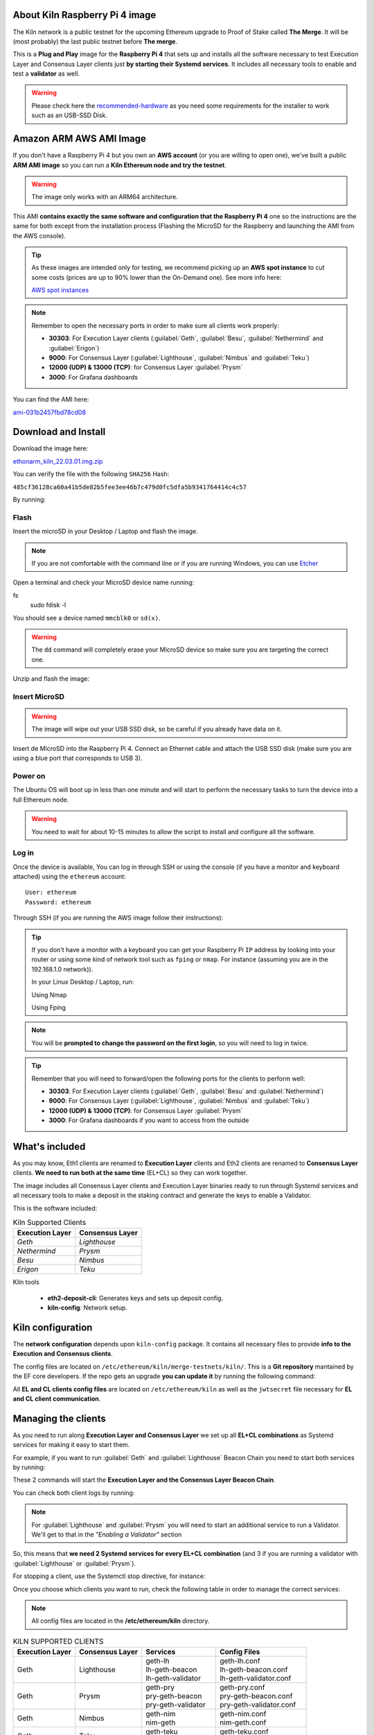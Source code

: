 About Kiln Raspberry Pi 4 image
===============================

The Kiln network is a public testnet for the upcoming Ethereum upgrade 
to Proof of Stake called **The Merge**. It will be (most probably) the last 
public testnet before **The merge**.

This is a **Plug and Play** image for the **Raspberry Pi 4** that sets up and 
installs all the software necessary to test Execution Layer and Consensus Layer clients 
just **by starting their Systemd services**. It includes all necessary tools to enable 
and test a **validator** as well.

.. warning::
  
  Please check here the `recommended-hardware`_ as you need some requirements for the 
  installer to work such as an USB-SSD Disk.

.. _recommended-hardware: https://ethereum-on-arm-documentation.readthedocs.io/en/latest/quick-guide/recommended-hardware.html

Amazon ARM AWS AMI Image
========================

If you don't have a Raspberry Pi 4 but you own an **AWS account** (or you are willing to open one), 
we've built a public **ARM AMI image** so you can run a **Kiln Ethereum node and try the testnet**.

.. warning::
  The image only works with an ARM64 architecture.

This AMI **contains exactly the same software and configuration that the Raspberry Pi 4** one so the 
instructions are the same for both except from the installation process (Flashing the MicroSD for 
the Raspberry and launching the AMI from the AWS console).

.. tip::

  As these images are intended only for testing, we recommend picking up an **AWS spot instance** to 
  cut some costs (prices are up to 90% lower than the On-Demand one). See more info here:

  `AWS spot instances`_

.. _AWS spot instances: https://aws.amazon.com/ec2/spot/

.. note::
  Remember to open the necessary ports in order to make sure all clients work properly:

  * **30303**: For Execution Layer clients (:guilabel:`Geth`, :guilabel:`Besu`, :guilabel:`Nethermind` and :guilabel:`Erigon`)
  * **9000**: For Consensus Layer (:guilabel:`Lighthouse`, :guilabel:`Nimbus` and :guilabel:`Teku`)
  * **12000 (UDP) & 13000 (TCP)**: for Consensus Layer :guilabel:`Prysm`
  * **3000**: For Grafana dashboards

You can find the AMI here:

`ami-031b2457fbd78cd08`_

.. _ami-031b2457fbd78cd08: https://eu-west-1.console.aws.amazon.com/ec2/v2/home?region=eu-west-1#ImageDetails:imageId=ami-031b2457fbd78cd08

Download and Install
====================

Download the image here:

ethonarm_kiln_22.03.01.img.zip_

.. _ethonarm_kiln_22.03.01.img.zip: https://ethereumonarm-my.sharepoint.com/:u:/p/dlosada/ES56R_SuvaVFkiMO1Tgnf6kB7lEbBfla5c2c18E3WQRJzA?download=1

You can verify the file with the following ``SHA256`` Hash:

``485cf36128ca60a41b5de82b5fee3ee46b7c479d0fc5dfa5b9341764414c4c57``

By running:

.. prompt:: bash $

  sha256sum ethonarm_kiln_22.03.01.img.zip

Flash 
-----

Insert the microSD in your Desktop / Laptop and flash the image.

.. note::
  If you are not comfortable with the command line or if you are 
  running Windows, you can use Etcher_

.. _Etcher: https://www.balena.io/etcher/

Open a terminal and check your MicroSD device name running:

.. prompt:: bash $
fs 
   sudo fdisk -l

You should see a device named ``mmcblk0`` or ``sd(x)``.

.. warning::
  The ``dd`` command will completely erase your MicroSD device so make sure you are targeting 
  the correct one.

Unzip and flash the image:

.. prompt:: bash $

   unzip ethonarm_kiln_22.03.01.img.zip
   sudo dd bs=1M if=ethonarm_kiln_22.03.01.img of=/dev/mmcblk0 conv=fdatasync status=progress

Insert MicroSD
--------------

.. warning::
  The image will wipe out your USB SSD disk, so be careful if you already have data
  on it.

Insert de MicroSD into the Raspberry Pi 4. Connect an Ethernet cable and attach 
the USB SSD disk (make sure you are using a blue port that corresponds to USB 3).

Power on
--------

The Ubuntu OS will boot up in less than one minute and will start to perform the necessary tasks
to turn the device into a full Ethereum node.

.. warning::

  You need to wait for about 10-15 minutes to allow the script to install and configure all the software.

Log in
------

Once the device is available, You can log in through SSH or using the console (if you have a monitor 
and keyboard attached) using the ``ethereum`` account::

  User: ethereum
  Password: ethereum

Through SSH (if you are running the AWS image follow their instructions):

.. prompt:: bash $

  ssh ethereum@your_raspberrypi_IP

.. tip::
  If you don't have a monitor with a keyboard you can get your Raspberry Pi ``IP`` address by looking into your router 
  or using some kind of network tool such as ``fping`` or ``nmap``. For instance (assuming you are in the 192.168.1.0 network)).

  In your Linux Desktop / Laptop, run:

  Using Nmap

  .. prompt:: bash $
  
     sudo apt-get install nmap
     nmap -sP 192.168.1.0/24
  
  Using Fping

  .. prompt:: bash $

     sudo apt-get install fping
     fping -a -g 192.168.1.0/24
  
.. note::
  You will be **prompted to change the password on the first login**, so you will need to log in twice.

.. tip::

  Remember that you will need to forward/open the following ports for the clients to perform well:

  * **30303**: For Execution Layer clients (:guilabel:`Geth`, :guilabel:`Besu` and :guilabel:`Nethermind`)
  * **9000**: For Consensus Layer (:guilabel:`Lighthouse`, :guilabel:`Nimbus` and :guilabel:`Teku`)
  * **12000 (UDP) & 13000 (TCP)**: for Consensus Layer :guilabel:`Prysm`
  * **3000**: For Grafana dashboards if you want to access from the outside

What's included
===============

As you may know, Eth1 clients are renamed to **Execution Layer** clients and 
Eth2 clients are renamed to **Consensus Layer** clients. **We need to run 
both at the same time** (EL+CL) so they can work together.

The image includes all Consensus Layer clients and Execution Layer binaries ready
to run through Systemd services and all necessary tools to make a deposit in the staking 
contract and generate the keys to enable a Validator.

This is the software included:

.. csv-table:: Kiln Supported Clients
   :header: Execution Layer, Consensus Layer

   `Geth`, `Lighthouse`
   `Nethermind`, `Prysm`
   `Besu`,`Nimbus`
   `Erigon`, `Teku`

Kiln tools

    * **eth2-deposit-cli**: Generates keys and sets up deposit config.
    * **kiln-config**: Network setup.

Kiln configuration
==================

The **network configuration** depends upon ``kiln-config`` package. It contains all necessary files to 
provide **info to the Execution and Consensus clients**.

The config files are located on ``/etc/ethereum/kiln/merge-testnets/kiln/``. This is a **Git repository** 
mantained by the EF core developers. If the repo gets an upgrade **you can update it** by running the following 
command:

.. prompt:: bash $

  sudo systemctl restart kiln-config

All **EL and CL clients config files** are located on ``/etc/ethereum/kiln`` as well as the ``jwtsecret`` file necessary for 
**EL and CL client communication**.

Managing the clients
====================

As you need to run along **Execution Layer and Consensus Layer** we set up 
all **EL+CL combinations** as Systemd services for making it easy to start them.

For example, if you want to run :guilabel:`Geth` and :guilabel:`Lighthouse` Beacon 
Chain you need to start both services by running:

.. prompt:: bash $

  sudo systemctl start geth-lh 
  sudo systemctl start lh-geth-beacon 

These 2 commands will start the **Execution Layer and the Consensus Layer Beacon Chain**.

You can check both client logs by running:

.. prompt:: bash $
  sudo journalctl geth-lh -f
  sudo journalctl lh-geth-beacon -f

.. note::
  For :guilabel:`Lighthouse` and :guilabel:`Prysm` you will need to start an additional service 
  to run a Validator. We'll get to that in the `"Enabling a Validator"` section

So, this means that **we need 2 Systemd services for every EL+CL combination** (and 3 if you are 
running a validator with :guilabel:`Lighthouse` or :guilabel:`Prysm`).

For stopping a client, use the Systemctl stop directive, for instance:

.. prompt:: bash $

  sudo systemctl stop geth-lh

Once you choose which clients you want to run, check the following table in order 
to manage the correct services:

.. note::
  All config files are located in the **/etc/ethereum/kiln** directory.

.. csv-table:: KILN SUPPORTED CLIENTS
  :header: Execution Layer, Consensus Layer, Services, Config Files

  Geth, Lighthouse, "| geth-lh
  | lh-geth-beacon
  | lh-geth-validator", "| geth-lh.conf
  | lh-geth-beacon.conf 
  | lh-geth-validator.conf"
  | Geth, Prysm, "| geth-pry
  | pry-geth-beacon
  | pry-geth-validator", "| geth-pry.conf
  | pry-geth-beacon.conf 
  | pry-geth-validator.conf"
  Geth, Nimbus, "| geth-nim
  | nim-geth", "| geth-nim.conf
  | nim-geth.conf"
  Geth, Teku, "| geth-teku
  | teku-geth", "| geth-teku.conf
  | teku-geth.conf"
  Erigon, Lighthouse, "| erigon-lh
  | lh-erigon-beacon
  | lh-erigon-validator", "| erigon-lh.conf
  | lh-erigon-beacon.conf 
  | lh-erigon-validator.conf"
  | Erigon, Prysm, "| erigon-pry
  | pry-erigon-beacon
  | pry-erigon-validator", "| erigon-pry.conf
  | pry-erigon-beacon.conf 
  | pry-erigon-validator.conf"
  Erigon, Nimbus, "| erigon-nim
  | nim-erigon", "| erigon-nim.conf
  | nim-erigon.conf"
  Erigon, Teku, "| erigon-teku
  | teku-erigon", "| erigon-teku.conf
  | teku-erigon.conf"
  Nethermind, Lighthouse, "| neth-lh
  | lh-neth-beacon
  | lh-neth-validator","| neth-lh.conf
  | lh-neth-beacon.conf 
  | lh-neth-validator.conf"
  Nethermind, Prysm, "| neth-pry
  | pry-neth-beacon
  | pry-neth-validator", "| neth-pry.conf
  | pry-neth-beacon.conf 
  | pry-neth-validator.conf"
  Nethermind, Nimbus, "| neth-nim
  | nim-neth", "| neth-nim.conf
  | nim-neth.conf"
  Nethermind, Teku, "| neth-teku
  | teku-neth", "| neth-teku.conf
  | teku-neth.conf"
  Besu, Lighthouse, "| besu-lh
  | lh-besu-beacon
  | lh-besu-validator", "| besu-lh.conf
  | lh-besu-beacon.conf 
  | lh-besu-validator.conf"
  Besu, Prysm, "| besu-pry
  | pry-besu-beacon
  | pry-besu-validator", "| besu-pry.conf
  | pry-besu-beacon.conf 
  | pry-besu-validator.conf"
  Besu, Nimbus, "| besu-nim
  | nim-besu", "| besu-nim.conf
  | nim-besu.conf"
  Besu, Teku, "| besu-teku
  | teku-besu", "| besu-teku.conf
  | teku-besu.conf"

Enabling a Validator
====================

In order to stake and run a validator you will need:

  * An ETH address (you can create one easily with Metamask)
  * 32 KILN ETH (never send REAL ETH to this network)
  * An Execution Layer client
  * A Consensus Layer client consisting of:
    * A Beacon Chain
    * A/several Validator(s)

For making the 32 ETH deposit you need to create **2 key pairs** and a **Json file** with the 
necessary information to interact with the Eth2 Kiln contract through a transaction.

The Ethereum Foundation provides a tool (**eth2.0-deposit-tool**) to create the keys and the 
deposit information (which among others contains your validator(s) public key(s)). This 
tool is already installed in your node.

Additionally, the Ethereum Foundation set up a **Launchpad** portal to make the staking process 
much more easy. Here you can upload the Json file and make the 32 ETH transaction 
with your wallet or a web3 wallet (we will use Metamask).

Preparation
-----------

The first step is to get some **Kiln ETH** (fake ETH).

1. Create an address in **Metamask**.

2. Go to the **Kiln portal information** and add the Kiln network to Metamask:

`https://kiln.themerge.dev/`_

.. _https://kiln.themerge.dev/: https://kiln.themerge.dev/

Click **"Add network to Metamask"**

3. Go to the **public faucet** to get 32 KILN ETH:

`https://faucet.kiln.themerge.dev/`_

.. _https://faucet.kiln.themerge.dev/: https://faucet.kiln.themerge.dev/

Paste your ETH address, complete the captcha process and click **"Request funds"**.

Check your Metamask account. You should have now 32 KILN ETHs.

Keys generation and deposit
---------------------------

Visit the **EF Launchpad** website to start the process:

`https://kiln.launchpad.ethereum.org/`_

.. _https://kiln.launchpad.ethereum.org/: https://kiln.launchpad.ethereum.org/

Follow these steps:

1. Click **"Become a validator"**.

2. Read carefully all the information and click **"Continue"** and **"I Accept"** in the following pages
until you reach the **"Confirmation"** screen. Click **"Continue"**. 
   
3. In the following screens you should choose an **Execution client** and a **Consensus client**. You can skip 
these instructions as all software is already included in the image and ready to run. Click **"Continue"** in 
both screens.

4. Now it is time to generate the key pairs. Select the number of validators you want to run in order to check 
the total ETH you will need. **skip the operating system and the key tool selection as we don't need it either**.

5. Go to your node and open a terminal in order to create the key pairs. Type the following command (as ethereum user):

.. prompt:: bash $

  cd && deposit new-mnemonic --num_validators 1 --chain kiln

Choose your language and the mnemonic language. Create a password to secure the keystore (repeat the password 
for confirmation).

.. warning::

  Make sure you wrote down the nnemonic on a safe place.

Type again your mnemonic phrase to complete the process.

Now you have 2 json files under the ``/home/ethereum/validator_keys`` directory:

  * A deposit data file for making the **32 ETH transaction to the Kiln contract**.
  * A keystore file with your **validator keys** that will be used by your **Consensus Client**.


6. Back to the Launchpad website, check **"I am keeping my keys safe and have written down 
my mnemonic phrase"**. Click **"Continue"**.

7. We need to upload the deposit file (located in your Ethereum node). You can, either copy and paste the 
file content and save it as a new json file in your desktop computer or copy the file 
from the Raspberry/AWS image to your desktop through SSH.

.. tabs::

  .. tab:: Copy and Paste

     Connected through SSH to your Raspberry Pi, type:

     .. prompt:: bash $

        cat validator_keys/deposit_data-$FILE-ID.json (replace $FILE-ID with yours)

     Copy the content (the text in square brackets), go back to your desktop, paste it 
     into your favourite editor and save it as a json file.

  .. tab:: SCP (SSH remote copy)

     Pull the file from your desktop through SSH, copy the file:

     .. prompt:: bash $

        scp ethereum@$YOUR_RASPBERRYPI_IP:/home/ethereum/validator_keys/deposit_data-$FILE_ID.json /tmp

     Replace the variables (``$YOUR_RASPBERRYPI_IP`` and ``$FILE_ID``) with your data. 
     This command will copy the file to your desktop computer ``/tmp`` directory.

Once you have the file in your local desktop **click over "+"** and upload the deposit_data file.

8. Connect your **"Metamask"** wallet if it is not already connected.

9. Mark all checklists to confirm that you understand all warnings and click **"Continue"**.

10.  Finally, click **"Send deposit"** and **confirm the transaction**.

You will see your validator public key and the transaction status. In a few seconds the transaction will be 
confirmed. Now you will have to wait until you validator is enabled (the system takes some time to 
process all deposits).

**You can click the Beaconcha explorer (right below the Action menu) to get more information about your validator status**.

Click "Continue" to get a report of the staking process.

Congrats!, you just started your validator activation process.


Validator config
----------------

Let's enable 1 validator. Check the consensus Layer previously chosen as some config 
files and services depend on it (and again, make sure that EL+CL are in sync).

Clients give insightfull info about syncing status. Check the logs for errors and the last block number 
for both EL and CL (you can compare them with the ones displayed on the Kiln explorer:

`https://beaconchain.kiln.themerge.dev/`_

.. _https://beaconchain.kiln.themerge.dev/: https://beaconchain.kiln.themerge.dev/

Lighthouse
~~~~~~~~~~

First, you need to check for the **Beacon Chain data directory**. For instance, if you started :guilabel:`Geth` with :guilabel:`Lighthouse`, 
the data directory will be ``/home/ethereum/.lh-geth/kiln/testnet-lh``

Import the validator keys (we will suppose you've been running :guilabel:`Geth`):

.. prompt:: bash $

  lighthouse-kl account validator import --directory=/home/ethereum/validator_keys --datadir=/home/ethereum/.lh-geth/kiln/testnet-lh

Type your keystore password.

Set the Suggested fee address:

.. prompt:: bash $

  sudo sed -i 's/changeme/$YOUR_ETH_ADDRESS/' /etc/ethereum/kiln/lh-geth-validator.conf

Replace $YOUR_ETH_ADDRESS with your Metamask address.

Now, start the :guilabel:`Lighthouse` validator service (again, the example command assumes :guilabel:`Geth` as EL):

.. prompt:: bash $

  sudo systemctl start lh-geth-validator

Prysm
~~~~~

We need to import the validator keys. Run under the ethereum account. Assuming we are using :guilabel:`Geth` as Execution Layer:

.. prompt:: bash $

  validator-kl accounts import --keys-dir=/home/ethereum/validator_keys --wallet-dir /home/ethereum/.pry-geth/kiln/testnet-pry
  
Accept the terms of service and create a password for a new wallet.

Enter your keystore password.

Store the walleta password:

.. prompt:: bash $

  echo "$YOUR_PASSWORD" > /home/ethereum/validator_keys/prysm-password.txt

Start the validator service

.. prompt:: bash $

  sudo systemctl start pry-geth-validator

Nimbus
~~~~~~

Again, you need to check the **Beacon Chain data directory** (depends on your 
CL+EL clients. For instance, assuming :guilabel:`Besu` as EL, let's import the keys into 
the :guilabel:`Nimbus` account:

.. prompt:: bash $

  nimbus_beacon_node-kl deposits import /home/ethereum/validator_keys --data-dir=/home/ethereum/.nim-besu/kiln/testnet-nim

Type your keystore password and restart the validator process:

.. prompt:: bash $

  sudo systemctl restart .nim-besu

Teku
~~~~

Check the **Beacon Chain data directory**. We need to place some variables in the Teku 
config file. Let's asume :guilabel:`Geth` as EL client.

We need to set some variables before starting the client.

First, let's get the keystore json file:

.. prompt:: bash $

  ls /home/ethereum/validator_keys/keystore*

Copy the json file (only the file, not the entire path).

Finally, get your Metamask address and the Keystore password and put all together in the following commands:

.. prompt:: bash $

  sudo sed -i 's/changeme1/$KEYSTORE_FILE/' /etc/ethereum/kiln/teku-geth.conf
  echo "$KEYSTORE_PASSWORD" > /home/ethereum/validator_keys/teku-password.txt
  sudo sed -i 's/changeme2/$YOUR_ETH_ADDRESS/' /etc/ethereum/kiln/teku-geth.conf

Replace $KEYSTORE_FILE for your json file, $KEYSTORE_PASSWORD for your keystore password 
and $YOUR_ETH_ADDRESS for your Metamask address.

All set, start :guilabel:`Teku` (for instance, assuming :guilabel:`Geth` as EL):

.. prompt:: bash $

  systemctl start teku-geth

